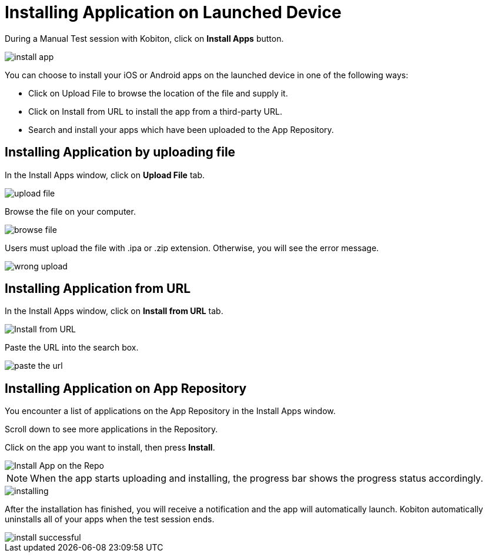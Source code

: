 = Installing Application on Launched Device
:navtitle: Installing Application on Launched Device

During a Manual Test session with Kobiton, click on *Install Apps* button.

image::install-app.png[]

You can choose to install your iOS or Android apps on the launched device in one of the following ways:

* Click on Upload File to browse the location of the file and supply it.

* Click on Install from URL to install the app from a third-party URL.

* Search and install your apps which have been uploaded to the App Repository.

== Installing Application by uploading file
In the Install Apps window, click on *Upload File* tab.

image::upload-file.png[]

Browse the file on your computer.

image::browse file.png[]

Users must upload the file with .ipa or .zip extension. Otherwise, you will see the error message.

image::wrong upload.png[]

== Installing Application from URL
In the Install Apps window, click on *Install from URL* tab.

image::Install-from-URL.png[]

Paste the URL into the search box.

image::paste the url.png[]

== Installing Application on App Repository

You encounter a list of applications on the App Repository in the Install Apps window.

Scroll down to see more applications in the Repository.

Click on the app you want to install, then press *Install*.

image::Install App on the Repo.png[]

NOTE: When the app starts uploading and installing, the progress bar shows the progress status accordingly.

image::installing.png[]

After the installation has finished, you will receive a notification and the app will automatically launch. Kobiton automatically uninstalls all of your apps when the test session ends.

image::install-successful.png[]


















